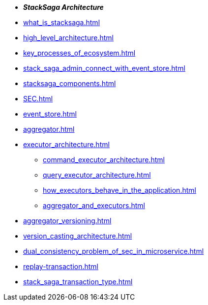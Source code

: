 * *_StackSaga Architecture_*
* xref:what_is_stacksaga.adoc[]
* xref:high_level_architecture.adoc[]
* xref:key_processes_of_ecosystem.adoc[]
* xref:stack_saga_admin_connect_with_event_store.adoc[]
* xref:stacksaga_components.adoc[]
* xref:SEC.adoc[]
* xref:event_store.adoc[]
* xref:aggregator.adoc[]
* xref:executor_architecture.adoc[]
** xref:command_executor_architecture.adoc[]
** xref:query_executor_architecture.adoc[]
** xref:how_executors_behave_in_the_application.adoc[]
** xref:aggregator_and_executors.adoc[]
* xref:aggregator_versioning.adoc[]
* xref:version_casting_architecture.adoc[]
* xref:dual_consistency_problem_of_sec_in_microservice.adoc[]
* xref:replay-transaction.adoc[]
* xref:stack_saga_transaction_type.adoc[]
